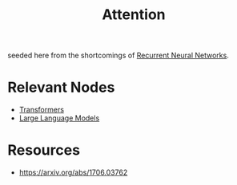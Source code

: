 :PROPERTIES:
:ID:       ea67fa6d-6bc9-44fb-98a2-63bc9f95f8ea
:END:
#+title: Attention
#+filetags: :tbp:ml:ai:

seeded here from the shortcomings of [[id:f70bec51-ce7d-404e-aa37-223f64f07691][Recurrent Neural Networks]].

* Relevant Nodes
 - [[id:4f9006cf-6e6f-4019-bb8d-e7d5d85e191e][Transformers]]
 - [[id:affff439-329d-4962-bf5f-def85d75042e][Large Language Models]]

* Resources
 - https://arxiv.org/abs/1706.03762
